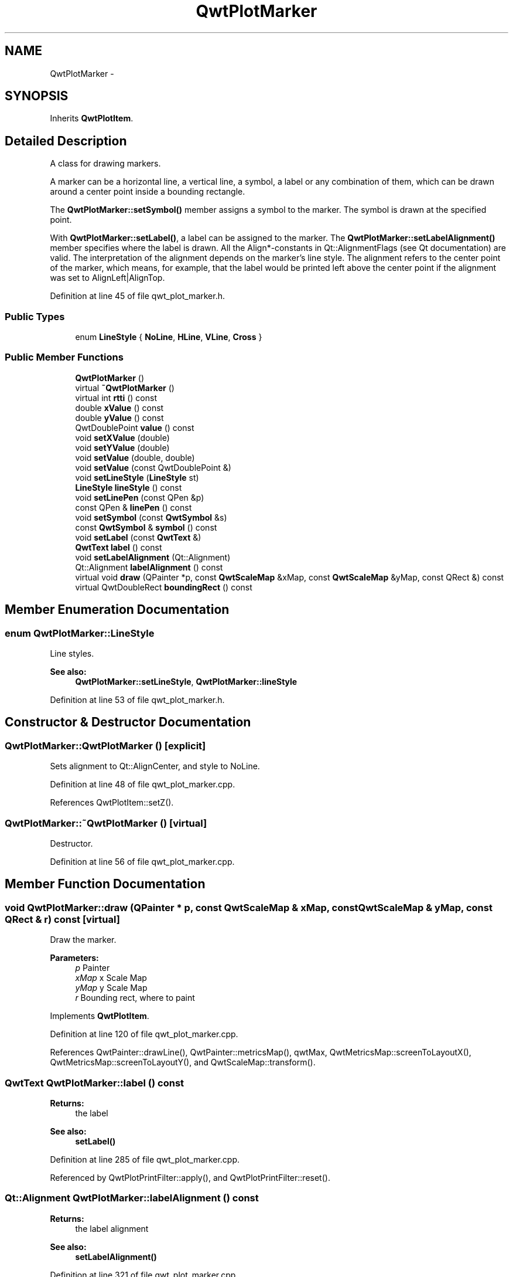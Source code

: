 .TH "QwtPlotMarker" 3 "17 Sep 2006" "Version 5.0.0-rc0" "Qwt User's Guide" \" -*- nroff -*-
.ad l
.nh
.SH NAME
QwtPlotMarker \- 
.SH SYNOPSIS
.br
.PP
Inherits \fBQwtPlotItem\fP.
.PP
.SH "Detailed Description"
.PP 
A class for drawing markers. 

A marker can be a horizontal line, a vertical line, a symbol, a label or any combination of them, which can be drawn around a center point inside a bounding rectangle.
.PP
The \fBQwtPlotMarker::setSymbol()\fP member assigns a symbol to the marker. The symbol is drawn at the specified point.
.PP
With \fBQwtPlotMarker::setLabel()\fP, a label can be assigned to the marker. The \fBQwtPlotMarker::setLabelAlignment()\fP member specifies where the label is drawn. All the Align*-constants in Qt::AlignmentFlags (see Qt documentation) are valid. The interpretation of the alignment depends on the marker's line style. The alignment refers to the center point of the marker, which means, for example, that the label would be printed left above the center point if the alignment was set to AlignLeft|AlignTop.
.PP
Definition at line 45 of file qwt_plot_marker.h.
.SS "Public Types"

.in +1c
.ti -1c
.RI "enum \fBLineStyle\fP { \fBNoLine\fP, \fBHLine\fP, \fBVLine\fP, \fBCross\fP }"
.br
.in -1c
.SS "Public Member Functions"

.in +1c
.ti -1c
.RI "\fBQwtPlotMarker\fP ()"
.br
.ti -1c
.RI "virtual \fB~QwtPlotMarker\fP ()"
.br
.ti -1c
.RI "virtual int \fBrtti\fP () const "
.br
.ti -1c
.RI "double \fBxValue\fP () const "
.br
.ti -1c
.RI "double \fByValue\fP () const "
.br
.ti -1c
.RI "QwtDoublePoint \fBvalue\fP () const "
.br
.ti -1c
.RI "void \fBsetXValue\fP (double)"
.br
.ti -1c
.RI "void \fBsetYValue\fP (double)"
.br
.ti -1c
.RI "void \fBsetValue\fP (double, double)"
.br
.ti -1c
.RI "void \fBsetValue\fP (const QwtDoublePoint &)"
.br
.ti -1c
.RI "void \fBsetLineStyle\fP (\fBLineStyle\fP st)"
.br
.ti -1c
.RI "\fBLineStyle\fP \fBlineStyle\fP () const "
.br
.ti -1c
.RI "void \fBsetLinePen\fP (const QPen &p)"
.br
.ti -1c
.RI "const QPen & \fBlinePen\fP () const "
.br
.ti -1c
.RI "void \fBsetSymbol\fP (const \fBQwtSymbol\fP &s)"
.br
.ti -1c
.RI "const \fBQwtSymbol\fP & \fBsymbol\fP () const "
.br
.ti -1c
.RI "void \fBsetLabel\fP (const \fBQwtText\fP &)"
.br
.ti -1c
.RI "\fBQwtText\fP \fBlabel\fP () const "
.br
.ti -1c
.RI "void \fBsetLabelAlignment\fP (Qt::Alignment)"
.br
.ti -1c
.RI "Qt::Alignment \fBlabelAlignment\fP () const "
.br
.ti -1c
.RI "virtual void \fBdraw\fP (QPainter *p, const \fBQwtScaleMap\fP &xMap, const \fBQwtScaleMap\fP &yMap, const QRect &) const "
.br
.ti -1c
.RI "virtual QwtDoubleRect \fBboundingRect\fP () const "
.br
.in -1c
.SH "Member Enumeration Documentation"
.PP 
.SS "enum \fBQwtPlotMarker::LineStyle\fP"
.PP
Line styles. 
.PP
\fBSee also:\fP
.RS 4
\fBQwtPlotMarker::setLineStyle\fP, \fBQwtPlotMarker::lineStyle\fP
.RE
.PP

.PP
Definition at line 53 of file qwt_plot_marker.h.
.SH "Constructor & Destructor Documentation"
.PP 
.SS "QwtPlotMarker::QwtPlotMarker ()\fC [explicit]\fP"
.PP
Sets alignment to Qt::AlignCenter, and style to NoLine. 
.PP
Definition at line 48 of file qwt_plot_marker.cpp.
.PP
References QwtPlotItem::setZ().
.SS "QwtPlotMarker::~QwtPlotMarker ()\fC [virtual]\fP"
.PP
Destructor. 
.PP
Definition at line 56 of file qwt_plot_marker.cpp.
.SH "Member Function Documentation"
.PP 
.SS "void QwtPlotMarker::draw (QPainter * p, const \fBQwtScaleMap\fP & xMap, const \fBQwtScaleMap\fP & yMap, const QRect & r) const\fC [virtual]\fP"
.PP
Draw the marker. 
.PP
\fBParameters:\fP
.RS 4
\fIp\fP Painter 
.br
\fIxMap\fP x Scale Map 
.br
\fIyMap\fP y Scale Map 
.br
\fIr\fP Bounding rect, where to paint
.RE
.PP

.PP
Implements \fBQwtPlotItem\fP.
.PP
Definition at line 120 of file qwt_plot_marker.cpp.
.PP
References QwtPainter::drawLine(), QwtPainter::metricsMap(), qwtMax, QwtMetricsMap::screenToLayoutX(), QwtMetricsMap::screenToLayoutY(), and QwtScaleMap::transform().
.SS "\fBQwtText\fP QwtPlotMarker::label () const"
.PP
\fBReturns:\fP
.RS 4
the label 
.RE
.PP
\fBSee also:\fP
.RS 4
\fBsetLabel()\fP
.RE
.PP

.PP
Definition at line 285 of file qwt_plot_marker.cpp.
.PP
Referenced by QwtPlotPrintFilter::apply(), and QwtPlotPrintFilter::reset().
.SS "Qt::Alignment QwtPlotMarker::labelAlignment () const"
.PP
\fBReturns:\fP
.RS 4
the label alignment 
.RE
.PP
\fBSee also:\fP
.RS 4
\fBsetLabelAlignment()\fP
.RE
.PP

.PP
Definition at line 321 of file qwt_plot_marker.cpp.
.SS "const QPen & QwtPlotMarker::linePen () const"
.PP
\fBReturns:\fP
.RS 4
the line pen 
.RE
.PP
\fBSee also:\fP
.RS 4
\fBsetLinePen()\fP
.RE
.PP

.PP
Definition at line 345 of file qwt_plot_marker.cpp.
.PP
Referenced by QwtPlotPrintFilter::apply(), and QwtPlotPrintFilter::reset().
.SS "\fBQwtPlotMarker::LineStyle\fP QwtPlotMarker::lineStyle () const"
.PP
\fBReturns:\fP
.RS 4
the line style 
.RE
.PP
\fBSee also:\fP
.RS 4
For a description of line styles, see \fBQwtPlotMarker::setLineStyle()\fP
.RE
.PP

.PP
Definition at line 242 of file qwt_plot_marker.cpp.
.SS "void QwtPlotMarker::setLabel (const \fBQwtText\fP & label)"
.PP
Set the label. 
.PP
\fBParameters:\fP
.RS 4
\fIlabel\fP label text 
.RE
.PP
\fBSee also:\fP
.RS 4
\fBlabel()\fP
.RE
.PP

.PP
Definition at line 272 of file qwt_plot_marker.cpp.
.PP
References QwtPlotItem::itemChanged().
.PP
Referenced by QwtPlotPrintFilter::apply(), and QwtPlotPrintFilter::reset().
.SS "void QwtPlotMarker::setLabelAlignment (Qt::Alignment align)"
.PP
Set the alignment of the label. 
.PP
The alignment determines where the label is drawn relative to the marker's position.
.PP
\fBParameters:\fP
.RS 4
\fIalign\fP Alignment. A combination of AlignTop, AlignBottom, AlignLeft, AlignRight, AlignCenter, AlgnHCenter, AlignVCenter. 
.RE
.PP
\fBSee also:\fP
.RS 4
\fBlabelAlignment()\fP
.RE
.PP

.PP
Definition at line 304 of file qwt_plot_marker.cpp.
.SS "void QwtPlotMarker::setLinePen (const QPen & p)"
.PP
Specify a pen for the line. 
.PP
\fBParameters:\fP
.RS 4
\fIp\fP New pen 
.RE
.PP
\fBSee also:\fP
.RS 4
\fBlinePen()\fP
.RE
.PP

.PP
Definition at line 332 of file qwt_plot_marker.cpp.
.PP
References QwtPlotItem::itemChanged().
.PP
Referenced by QwtPlotPrintFilter::apply(), and QwtPlotPrintFilter::reset().
.SS "void QwtPlotMarker::setLineStyle (\fBQwtPlotMarker::LineStyle\fP st)"
.PP
Set the line style. 
.PP
\fBParameters:\fP
.RS 4
\fIst\fP Line style. Can be one of QwtPlotMarker::NoLine, HLine, VLine or Cross 
.RE
.PP
\fBSee also:\fP
.RS 4
\fBlineStyle()\fP
.RE
.PP

.PP
Definition at line 229 of file qwt_plot_marker.cpp.
.PP
References QwtPlotItem::itemChanged().
.SS "void QwtPlotMarker::setSymbol (const \fBQwtSymbol\fP & s)"
.PP
Assign a symbol. 
.PP
\fBParameters:\fP
.RS 4
\fIs\fP New symbol 
.RE
.PP
\fBSee also:\fP
.RS 4
\fBsymbol()\fP
.RE
.PP

.PP
Definition at line 252 of file qwt_plot_marker.cpp.
.PP
References QwtPlotItem::itemChanged().
.PP
Referenced by QwtPlotPrintFilter::apply(), and QwtPlotPrintFilter::reset().
.SS "void QwtPlotMarker::setValue (const QwtDoublePoint &)"
.PP
Set Value. 
.PP
Definition at line 85 of file qwt_plot_marker.cpp.
.PP
References setValue().
.SS "void QwtPlotMarker::setValue (double, double)"
.PP
Set Value. 
.PP
Definition at line 91 of file qwt_plot_marker.cpp.
.PP
References QwtPlotItem::itemChanged().
.PP
Referenced by setValue(), setXValue(), and setYValue().
.SS "void QwtPlotMarker::setXValue (double)"
.PP
Set X Value. 
.PP
Definition at line 102 of file qwt_plot_marker.cpp.
.PP
References setValue().
.SS "void QwtPlotMarker::setYValue (double)"
.PP
Set Y Value. 
.PP
Definition at line 108 of file qwt_plot_marker.cpp.
.PP
References setValue().
.SS "const \fBQwtSymbol\fP & QwtPlotMarker::symbol () const"
.PP
\fBReturns:\fP
.RS 4
the symbol 
.RE
.PP
\fBSee also:\fP
.RS 4
\fBsetSymbol()\fP, \fBQwtSymbol\fP
.RE
.PP

.PP
Definition at line 262 of file qwt_plot_marker.cpp.
.PP
Referenced by QwtPlotPrintFilter::apply(), and QwtPlotPrintFilter::reset().
.SS "QwtDoublePoint QwtPlotMarker::value () const"
.PP
Return Value. 
.PP
Definition at line 67 of file qwt_plot_marker.cpp.
.SS "double QwtPlotMarker::xValue () const"
.PP
Return x Value. 
.PP
Definition at line 73 of file qwt_plot_marker.cpp.
.SS "double QwtPlotMarker::yValue () const"
.PP
Return y Value. 
.PP
Definition at line 79 of file qwt_plot_marker.cpp.

.SH "Author"
.PP 
Generated automatically by Doxygen for Qwt User's Guide from the source code.

